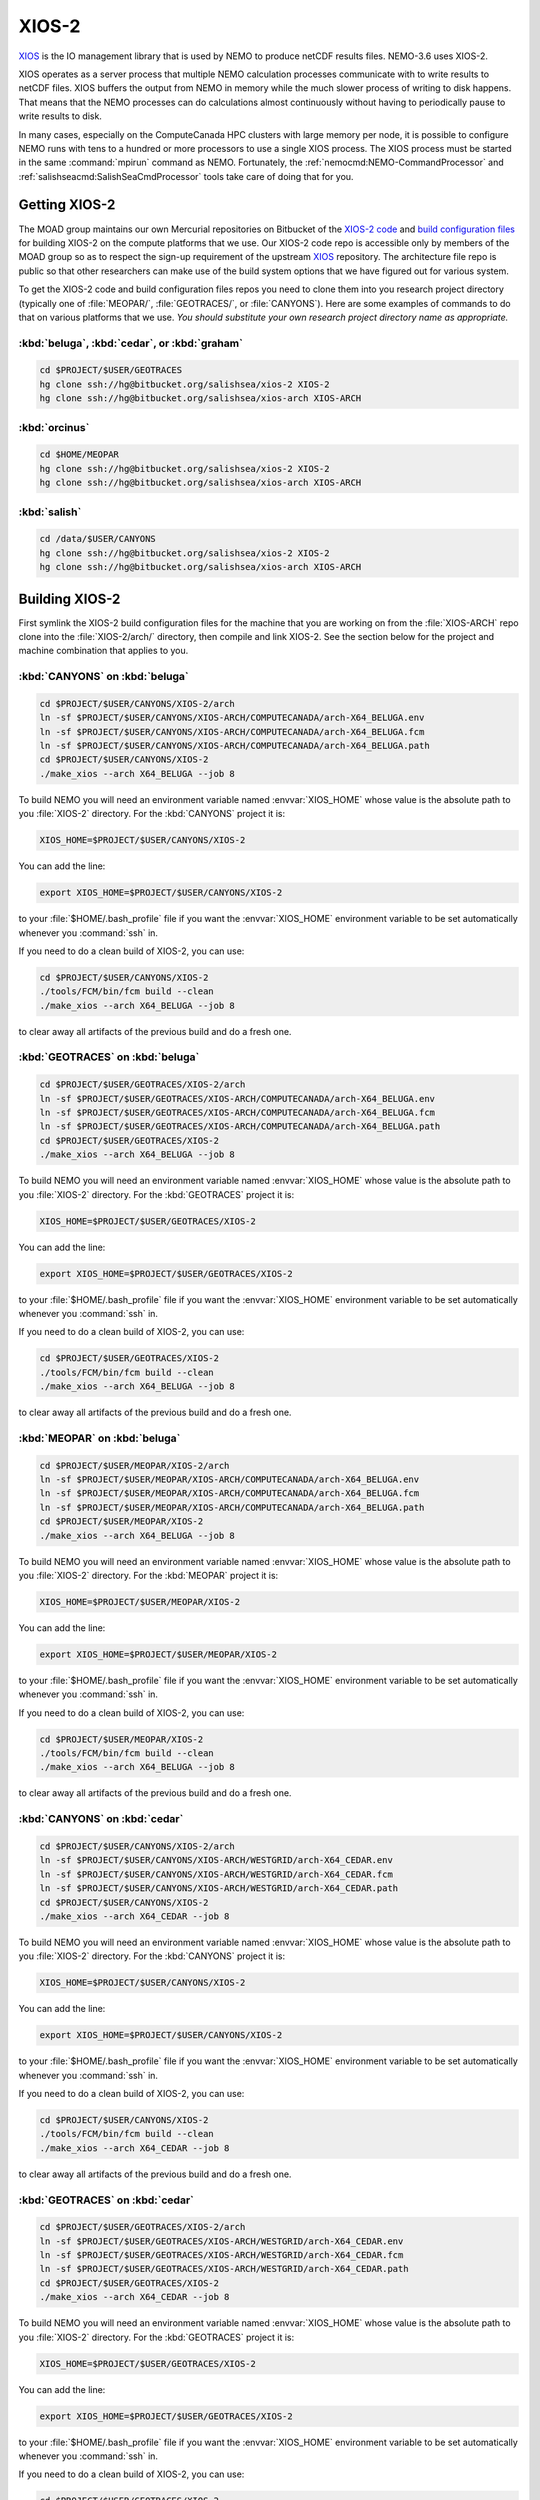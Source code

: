.. Copyright 2018-2019 The UBC EOAS MOAD Group
.. and The University of British Columbia
..
.. Licensed under a Creative Commons Attribution 4.0 International License
..
..   http://creativecommons.org/licenses/by/4.0/


.. _XIOS-2-docs:

******
XIOS-2
******

`XIOS`_ is the IO management library that is used by NEMO to produce netCDF results files.
NEMO-3.6 uses XIOS-2.

.. _XIOS: http://forge.ipsl.jussieu.fr/ioserver/wiki

XIOS operates as a server process that multiple NEMO calculation processes communicate with to write results to netCDF files.
XIOS buffers the output from NEMO in memory while the much slower process of writing to disk happens.
That means that the NEMO processes can do calculations almost continuously without having to periodically pause to write results to disk.

In many cases,
especially on the ComputeCanada HPC clusters with large memory per node,
it is possible to configure NEMO runs with tens to a hundred or more processors to use a single XIOS process.
The XIOS process must be started in the same :command:`mpirun` command as NEMO.
Fortunately,
the :ref:`nemocmd:NEMO-CommandProcessor` and :ref:`salishseacmd:SalishSeaCmdProcessor` tools take care of doing that for you.


.. _GettingXIOS-2:

Getting XIOS-2
==============

The MOAD group maintains our own Mercurial repositories on Bitbucket of the `XIOS-2 code`_ and `build configuration files`_ for building XIOS-2 on the compute platforms that we use.
Our XIOS-2 code repo is accessible only by members of the MOAD group so as to respect the sign-up requirement of the upstream `XIOS`_ repository.
The architecture file repo is public so that other researchers can make use of the build system options that we have figured out for various system.

.. _XIOS-2 code: https://bitbucket.org/salishsea/xios-2
.. _build configuration files: https://bitbucket.org/salishsea/xios-arch

To get the XIOS-2 code and build configuration files repos you need to clone them into you research project directory
(typically one of :file:`MEOPAR/`,
:file:`GEOTRACES/`,
or :file:`CANYONS`).
Here are some examples of commands to do that on various platforms that we use.
*You should substitute your own research project directory name as appropriate.*


:kbd:`beluga`, :kbd:`cedar`, or :kbd:`graham`
---------------------------------------------

.. code-block:: bash

    cd $PROJECT/$USER/GEOTRACES
    hg clone ssh://hg@bitbucket.org/salishsea/xios-2 XIOS-2
    hg clone ssh://hg@bitbucket.org/salishsea/xios-arch XIOS-ARCH


:kbd:`orcinus`
--------------

.. code-block:: bash

    cd $HOME/MEOPAR
    hg clone ssh://hg@bitbucket.org/salishsea/xios-2 XIOS-2
    hg clone ssh://hg@bitbucket.org/salishsea/xios-arch XIOS-ARCH


:kbd:`salish`
-------------

.. code-block:: bash

    cd /data/$USER/CANYONS
    hg clone ssh://hg@bitbucket.org/salishsea/xios-2 XIOS-2
    hg clone ssh://hg@bitbucket.org/salishsea/xios-arch XIOS-ARCH


.. _BuildingXIOS-2:

Building XIOS-2
===============

First symlink the XIOS-2 build configuration files for the machine that you are working on from the :file:`XIOS-ARCH` repo clone into the :file:`XIOS-2/arch/` directory,
then compile and link XIOS-2.
See the section below for the project and machine combination that applies to you.


.. _BuildXIOS-CANYONS-beluga:

:kbd:`CANYONS` on :kbd:`beluga`
-------------------------------

.. code-block:: bash

    cd $PROJECT/$USER/CANYONS/XIOS-2/arch
    ln -sf $PROJECT/$USER/CANYONS/XIOS-ARCH/COMPUTECANADA/arch-X64_BELUGA.env
    ln -sf $PROJECT/$USER/CANYONS/XIOS-ARCH/COMPUTECANADA/arch-X64_BELUGA.fcm
    ln -sf $PROJECT/$USER/CANYONS/XIOS-ARCH/COMPUTECANADA/arch-X64_BELUGA.path
    cd $PROJECT/$USER/CANYONS/XIOS-2
    ./make_xios --arch X64_BELUGA --job 8

To build NEMO you will need an environment variable named :envvar:`XIOS_HOME` whose value is the absolute path to you :file:`XIOS-2` directory.
For the :kbd:`CANYONS` project it is:

.. code-block:: bash

    XIOS_HOME=$PROJECT/$USER/CANYONS/XIOS-2

You can add the line:

.. code-block:: bash

    export XIOS_HOME=$PROJECT/$USER/CANYONS/XIOS-2

to your :file:`$HOME/.bash_profile` file if you want the :envvar:`XIOS_HOME` environment variable to be set automatically whenever you :command:`ssh` in.

If you need to do a clean build of XIOS-2,
you can use:

.. code-block:: bash

    cd $PROJECT/$USER/CANYONS/XIOS-2
    ./tools/FCM/bin/fcm build --clean
    ./make_xios --arch X64_BELUGA --job 8

to clear away all artifacts of the previous build and do a fresh one.


.. _BuildXIOS-GEOTRACES-beluga:

:kbd:`GEOTRACES` on :kbd:`beluga`
---------------------------------

.. code-block:: bash

    cd $PROJECT/$USER/GEOTRACES/XIOS-2/arch
    ln -sf $PROJECT/$USER/GEOTRACES/XIOS-ARCH/COMPUTECANADA/arch-X64_BELUGA.env
    ln -sf $PROJECT/$USER/GEOTRACES/XIOS-ARCH/COMPUTECANADA/arch-X64_BELUGA.fcm
    ln -sf $PROJECT/$USER/GEOTRACES/XIOS-ARCH/COMPUTECANADA/arch-X64_BELUGA.path
    cd $PROJECT/$USER/GEOTRACES/XIOS-2
    ./make_xios --arch X64_BELUGA --job 8

To build NEMO you will need an environment variable named :envvar:`XIOS_HOME` whose value is the absolute path to you :file:`XIOS-2` directory.
For the :kbd:`GEOTRACES` project it is:

.. code-block:: bash

    XIOS_HOME=$PROJECT/$USER/GEOTRACES/XIOS-2

You can add the line:

.. code-block:: bash

    export XIOS_HOME=$PROJECT/$USER/GEOTRACES/XIOS-2

to your :file:`$HOME/.bash_profile` file if you want the :envvar:`XIOS_HOME` environment variable to be set automatically whenever you :command:`ssh` in.

If you need to do a clean build of XIOS-2,
you can use:

.. code-block:: bash

    cd $PROJECT/$USER/GEOTRACES/XIOS-2
    ./tools/FCM/bin/fcm build --clean
    ./make_xios --arch X64_BELUGA --job 8

to clear away all artifacts of the previous build and do a fresh one.


.. _BuildXIOS-MEOPAR-beluga:

:kbd:`MEOPAR` on :kbd:`beluga`
------------------------------

.. code-block:: bash

    cd $PROJECT/$USER/MEOPAR/XIOS-2/arch
    ln -sf $PROJECT/$USER/MEOPAR/XIOS-ARCH/COMPUTECANADA/arch-X64_BELUGA.env
    ln -sf $PROJECT/$USER/MEOPAR/XIOS-ARCH/COMPUTECANADA/arch-X64_BELUGA.fcm
    ln -sf $PROJECT/$USER/MEOPAR/XIOS-ARCH/COMPUTECANADA/arch-X64_BELUGA.path
    cd $PROJECT/$USER/MEOPAR/XIOS-2
    ./make_xios --arch X64_BELUGA --job 8

To build NEMO you will need an environment variable named :envvar:`XIOS_HOME` whose value is the absolute path to you :file:`XIOS-2` directory.
For the :kbd:`MEOPAR` project it is:

.. code-block:: bash

    XIOS_HOME=$PROJECT/$USER/MEOPAR/XIOS-2

You can add the line:

.. code-block:: bash

    export XIOS_HOME=$PROJECT/$USER/MEOPAR/XIOS-2

to your :file:`$HOME/.bash_profile` file if you want the :envvar:`XIOS_HOME` environment variable to be set automatically whenever you :command:`ssh` in.

If you need to do a clean build of XIOS-2,
you can use:

.. code-block:: bash

    cd $PROJECT/$USER/MEOPAR/XIOS-2
    ./tools/FCM/bin/fcm build --clean
    ./make_xios --arch X64_BELUGA --job 8

to clear away all artifacts of the previous build and do a fresh one.


.. _BuildXIOS-CANYONS-cedar:

:kbd:`CANYONS` on :kbd:`cedar`
------------------------------

.. code-block:: bash

    cd $PROJECT/$USER/CANYONS/XIOS-2/arch
    ln -sf $PROJECT/$USER/CANYONS/XIOS-ARCH/WESTGRID/arch-X64_CEDAR.env
    ln -sf $PROJECT/$USER/CANYONS/XIOS-ARCH/WESTGRID/arch-X64_CEDAR.fcm
    ln -sf $PROJECT/$USER/CANYONS/XIOS-ARCH/WESTGRID/arch-X64_CEDAR.path
    cd $PROJECT/$USER/CANYONS/XIOS-2
    ./make_xios --arch X64_CEDAR --job 8

To build NEMO you will need an environment variable named :envvar:`XIOS_HOME` whose value is the absolute path to you :file:`XIOS-2` directory.
For the :kbd:`CANYONS` project it is:

.. code-block:: bash

    XIOS_HOME=$PROJECT/$USER/CANYONS/XIOS-2

You can add the line:

.. code-block:: bash

    export XIOS_HOME=$PROJECT/$USER/CANYONS/XIOS-2

to your :file:`$HOME/.bash_profile` file if you want the :envvar:`XIOS_HOME` environment variable to be set automatically whenever you :command:`ssh` in.

If you need to do a clean build of XIOS-2,
you can use:

.. code-block:: bash

    cd $PROJECT/$USER/CANYONS/XIOS-2
    ./tools/FCM/bin/fcm build --clean
    ./make_xios --arch X64_CEDAR --job 8

to clear away all artifacts of the previous build and do a fresh one.


.. _BuildXIOS-GEOTRACES-cedar:

:kbd:`GEOTRACES` on :kbd:`cedar`
--------------------------------

.. code-block:: bash

    cd $PROJECT/$USER/GEOTRACES/XIOS-2/arch
    ln -sf $PROJECT/$USER/GEOTRACES/XIOS-ARCH/WESTGRID/arch-X64_CEDAR.env
    ln -sf $PROJECT/$USER/GEOTRACES/XIOS-ARCH/WESTGRID/arch-X64_CEDAR.fcm
    ln -sf $PROJECT/$USER/GEOTRACES/XIOS-ARCH/WESTGRID/arch-X64_CEDAR.path
    cd $PROJECT/$USER/GEOTRACES/XIOS-2
    ./make_xios --arch X64_CEDAR --job 8

To build NEMO you will need an environment variable named :envvar:`XIOS_HOME` whose value is the absolute path to you :file:`XIOS-2` directory.
For the :kbd:`GEOTRACES` project it is:

.. code-block:: bash

    XIOS_HOME=$PROJECT/$USER/GEOTRACES/XIOS-2

You can add the line:

.. code-block:: bash

    export XIOS_HOME=$PROJECT/$USER/GEOTRACES/XIOS-2

to your :file:`$HOME/.bash_profile` file if you want the :envvar:`XIOS_HOME` environment variable to be set automatically whenever you :command:`ssh` in.

If you need to do a clean build of XIOS-2,
you can use:

.. code-block:: bash

    cd $PROJECT/$USER/GEOTRACES/XIOS-2
    ./tools/FCM/bin/fcm build --clean
    ./make_xios --arch X64_CEDAR --job 8

to clear away all artifacts of the previous build and do a fresh one.


.. _BuildXIOS-MEOPAR-cedar:

:kbd:`MEOPAR` on :kbd:`cedar`
-----------------------------

.. code-block:: bash

    cd $PROJECT/$USER/MEOPAR/XIOS-2/arch
    ln -sf $PROJECT/$USER/MEOPAR/XIOS-ARCH/WESTGRID/arch-X64_CEDAR.env
    ln -sf $PROJECT/$USER/MEOPAR/XIOS-ARCH/WESTGRID/arch-X64_CEDAR.fcm
    ln -sf $PROJECT/$USER/MEOPAR/XIOS-ARCH/WESTGRID/arch-X64_CEDAR.path
    cd $PROJECT/$USER/MEOPAR/XIOS-2
    ./make_xios --arch X64_CEDAR --job 8

To build NEMO you will need an environment variable named :envvar:`XIOS_HOME` whose value is the absolute path to you :file:`XIOS-2` directory.
For the :kbd:`MEOPAR` project it is:

.. code-block:: bash

    XIOS_HOME=$PROJECT/$USER/MEOPAR/XIOS-2

You can add the line:

.. code-block:: bash

    export XIOS_HOME=$PROJECT/$USER/MEOPAR/XIOS-2

to your :file:`$HOME/.bash_profile` file if you want the :envvar:`XIOS_HOME` environment variable to be set automatically whenever you :command:`ssh` in.

If you need to do a clean build of XIOS-2,
you can use:

.. code-block:: bash

    cd $PROJECT/$USER/MEOPAR/XIOS-2
    ./tools/FCM/bin/fcm build --clean
    ./make_xios --arch X64_CEDAR --job 8

to clear away all artifacts of the previous build and do a fresh one.


.. _BuildXIOS-CANYONS-graham:

:kbd:`CANYONS` on :kbd:`graham`
-------------------------------

.. code-block:: bash

    cd $PROJECT/$USER/CANYONS/XIOS-2/arch
    ln -sf $PROJECT/$USER/CANYONS/XIOS-ARCH/WESTGRID/arch-X64_GRAHAM.env
    ln -sf $PROJECT/$USER/CANYONS/XIOS-ARCH/WESTGRID/arch-X64_GRAHAM.fcm
    ln -sf $PROJECT/$USER/CANYONS/XIOS-ARCH/WESTGRID/arch-X64_GRAHAM.path
    cd $PROJECT/$USER/CANYONS/XIOS-2
    ./make_xios --arch X64_GRAHAM --job 8

To build NEMO you will need an environment variable named :envvar:`XIOS_HOME` whose value is the absolute path to you :file:`XIOS-2` directory.
For the :kbd:`CANYONS` project it is:

.. code-block:: bash

    XIOS_HOME=$PROJECT/$USER/CANYONS/XIOS-2

You can add the line:

.. code-block:: bash

    export XIOS_HOME=$PROJECT/$USER/CANYONS/XIOS-2

to your :file:`$HOME/.bash_profile` file if you want the :envvar:`XIOS_HOME` environment variable to be set automatically whenever you :command:`ssh` in.

If you need to do a clean build of XIOS-2,
you can use:

.. code-block:: bash

    cd $PROJECT/$USER/CANYONS/XIOS-2
    ./tools/FCM/bin/fcm build --clean
    ./make_xios --arch X64_GRAHAM --job 8

to clear away all artifacts of the previous build and do a fresh one.


.. _BuildXIOS-GEOTRACES-graham:

:kbd:`GEOTRACES` on :kbd:`graham`
---------------------------------

.. code-block:: bash

    cd $PROJECT/$USER/GEOTRACES/XIOS-2/arch
    ln -sf $PROJECT/$USER/GEOTRACES/XIOS-ARCH/WESTGRID/arch-X64_GRAHAM.env
    ln -sf $PROJECT/$USER/GEOTRACES/XIOS-ARCH/WESTGRID/arch-X64_GRAHAM.fcm
    ln -sf $PROJECT/$USER/GEOTRACES/XIOS-ARCH/WESTGRID/arch-X64_GRAHAM.path
    cd $PROJECT/$USER/GEOTRACES/XIOS-2
    ./make_xios --arch X64_GRAHAM --job 8

To build NEMO you will need an environment variable named :envvar:`XIOS_HOME` whose value is the absolute path to you :file:`XIOS-2` directory.
For the :kbd:`GEOTRACES` project it is:

.. code-block:: bash

    XIOS_HOME=$PROJECT/$USER/GEOTRACES/XIOS-2

You can add the line:

.. code-block:: bash

    export XIOS_HOME=$PROJECT/$USER/GEOTRACES/XIOS-2

to your :file:`$HOME/.bash_profile` file if you want the :envvar:`XIOS_HOME` environment variable to be set automatically whenever you :command:`ssh` in.

If you need to do a clean build of XIOS-2,
you can use:

.. code-block:: bash

    cd $PROJECT/$USER/GEOTRACES/XIOS-2
    ./tools/FCM/bin/fcm build --clean
    ./make_xios --arch X64_GRAHAM --job 8

to clear away all artifacts of the previous build and do a fresh one.


.. _BuildXIOS-MEOPAR-graham:

:kbd:`MEOPAR` on :kbd:`graham`
------------------------------

.. code-block:: bash

    cd $PROJECT/$USER/MEOPAR/XIOS-2/arch
    ln -sf $PROJECT/$USER/MEOPAR/XIOS-ARCH/WESTGRID/arch-X64_GRAHAM.env
    ln -sf $PROJECT/$USER/MEOPAR/XIOS-ARCH/WESTGRID/arch-X64_GRAHAM.fcm
    ln -sf $PROJECT/$USER/MEOPAR/XIOS-ARCH/WESTGRID/arch-X64_GRAHAM.path
    cd $PROJECT/$USER/MEOPAR/XIOS-2
    ./make_xios --arch X64_GRAHAM --job 8

To build NEMO you will need an environment variable named :envvar:`XIOS_HOME` whose value is the absolute path to you :file:`XIOS-2` directory.
For the :kbd:`MEOPAR` project it is:

.. code-block:: bash

    XIOS_HOME=$PROJECT/$USER/MEOPAR/XIOS-2

You can add the line:

.. code-block:: bash

    export XIOS_HOME=$PROJECT/$USER/MEOPAR/XIOS-2

to your :file:`$HOME/.bash_profile` file if you want the :envvar:`XIOS_HOME` environment variable to be set automatically whenever you :command:`ssh` in.

If you need to do a clean build of XIOS-2,
you can use:

.. code-block:: bash

    cd $PROJECT/$USER/MEOPAR/XIOS-2
    ./tools/FCM/bin/fcm build --clean
    ./make_xios --arch X64_GRAHAM --job 8

to clear away all artifacts of the previous build and do a fresh one.


.. _BuildXIOS-CANYONS-orcinus:

:kbd:`CANYONS` on :kbd:`orcinus`
--------------------------------

.. code-block:: bash

    cd $PROJECT/$USER/CANYONS/XIOS-2/arch
    ln -sf $PROJECT/$USER/CANYONS/XIOS-ARCH/WESTGRID/arch-X64_ORCINUS.env
    ln -sf $PROJECT/$USER/CANYONS/XIOS-ARCH/WESTGRID/arch-X64_ORCINUS.fcm
    ln -sf $PROJECT/$USER/CANYONS/XIOS-ARCH/WESTGRID/arch-X64_ORCINUS.path
    cd $PROJECT/$USER/CANYONS/XIOS-2
    ./make_xios --arch X64_ORCINUS --job 8

To build NEMO you will need an environment variable named :envvar:`XIOS_HOME` whose value is the absolute path to you :file:`XIOS-2` directory.
For the :kbd:`CANYONS` project it is:

.. code-block:: bash

    XIOS_HOME=$PROJECT/$USER/CANYONS/XIOS-2

You can add the line:

.. code-block:: bash

    export XIOS_HOME=$PROJECT/$USER/CANYONS/XIOS-2

to your :file:`$HOME/.bash_profile` file if you want the :envvar:`XIOS_HOME` environment variable to be set automatically whenever you :command:`ssh` in.

If you need to do a clean build of XIOS-2,
you can use:

.. code-block:: bash

    cd $PROJECT/$USER/CANYONS/XIOS-2
    ./tools/FCM/bin/fcm build --clean
    ./make_xios --arch X64_ORCINUS --job 8

to clear away all artifacts of the previous build and do a fresh one.


.. _BuildXIOS-GEOTRACES-orcinus:

:kbd:`GEOTRACES` on :kbd:`orcinus`
----------------------------------

.. code-block:: bash

    cd $PROJECT/$USER/GEOTRACES/XIOS-2/arch
    ln -sf $PROJECT/$USER/GEOTRACES/XIOS-ARCH/WESTGRID/arch-X64_ORCINUS.env
    ln -sf $PROJECT/$USER/GEOTRACES/XIOS-ARCH/WESTGRID/arch-X64_ORCINUS.fcm
    ln -sf $PROJECT/$USER/GEOTRACES/XIOS-ARCH/WESTGRID/arch-X64_ORCINUS.path
    cd $PROJECT/$USER/GEOTRACES/XIOS-2
    ./make_xios --arch X64_ORCINUS --job 8

To build NEMO you will need an environment variable named :envvar:`XIOS_HOME` whose value is the absolute path to you :file:`XIOS-2` directory.
For the :kbd:`GEOTRACES` project it is:

.. code-block:: bash

    XIOS_HOME=$PROJECT/$USER/GEOTRACES/XIOS-2

You can add the line:

.. code-block:: bash

    export XIOS_HOME=$PROJECT/$USER/GEOTRACES/XIOS-2

to your :file:`$HOME/.bash_profile` file if you want the :envvar:`XIOS_HOME` environment variable to be set automatically whenever you :command:`ssh` in.

If you need to do a clean build of XIOS-2,
you can use:

.. code-block:: bash

    cd $PROJECT/$USER/GEOTRACES/XIOS-2
    ./tools/FCM/bin/fcm build --clean
    ./make_xios --arch X64_ORCINUS --job 8

to clear away all artifacts of the previous build and do a fresh one.


.. _BuildXIOS-MEOPAR-orcinus:

:kbd:`MEOPAR` on :kbd:`orcinus`
-------------------------------

.. code-block:: bash

    cd $PROJECT/$USER/MEOPAR/XIOS-2/arch
    ln -sf $PROJECT/$USER/MEOPAR/XIOS-ARCH/WESTGRID/arch-X64_ORCINUS.env
    ln -sf $PROJECT/$USER/MEOPAR/XIOS-ARCH/WESTGRID/arch-X64_ORCINUS.fcm
    ln -sf $PROJECT/$USER/MEOPAR/XIOS-ARCH/WESTGRID/arch-X64_ORCINUS.path
    cd $PROJECT/$USER/MEOPAR/XIOS-2
    ./make_xios --arch X64_ORCINUS --job 8

To build NEMO you will need an environment variable named :envvar:`XIOS_HOME` whose value is the absolute path to you :file:`XIOS-2` directory.
For the :kbd:`MEOPAR` project it is:

.. code-block:: bash

    XIOS_HOME=$PROJECT/$USER/MEOPAR/XIOS-2

You can add the line:

.. code-block:: bash

    export XIOS_HOME=$PROJECT/$USER/MEOPAR/XIOS-2

to your :file:`$HOME/.bash_profile` file if you want the :envvar:`XIOS_HOME` environment variable to be set automatically whenever you :command:`ssh` in.

If you need to do a clean build of XIOS-2,
you can use:

.. code-block:: bash

    cd $PROJECT/$USER/MEOPAR/XIOS-2
    ./tools/FCM/bin/fcm build --clean
    ./make_xios --arch X64_ORCINUS --job 8

to clear away all artifacts of the previous build and do a fresh one.


.. _BuildXIOS-CANYONS-salish:

:kbd:`CANYONS` on :kbd:`salish`
-------------------------------

.. code-block:: bash

    cd $PROJECT/$USER/CANYONS/XIOS-2/arch
    ln -sf $PROJECT/$USER/CANYONS/XIOS-ARCH/UBC-EOAS/arch-GCC_SALISH.fcm
    ln -sf $PROJECT/$USER/CANYONS/XIOS-ARCH/UBC-EOAS/arch-GCC_SALISH.path
    cd $PROJECT/$USER/CANYONS/XIOS-2
    ./make_xios --arch GCC_SALISH --netcdf_lib netcdf4_seq --job 8

To build NEMO you will need an environment variable named :envvar:`XIOS_HOME` whose value is the absolute path to you :file:`XIOS-2` directory.
For the :kbd:`CANYONS` project it is:

.. code-block:: bash

    XIOS_HOME=$PROJECT/$USER/CANYONS/XIOS-2

You can add the line:

.. code-block:: bash

    export XIOS_HOME=$PROJECT/$USER/CANYONS/XIOS-2

to your :file:`$HOME/.bash_profile` file if you want the :envvar:`XIOS_HOME` environment variable to be set automatically whenever you :command:`ssh` in.

If you need to do a clean build of XIOS-2,
you can use:

.. code-block:: bash

    cd $PROJECT/$USER/CANYONS/XIOS-2
    ./tools/FCM/bin/fcm build --clean
    ./make_xios --arch GCC_SALISH --netcdf_lib netcdf4_seq --job 8

to clear away all artifacts of the previous build and do a fresh one.


.. _BuildXIOS-GEOTRACES-salish:

:kbd:`GEOTRACES` on :kbd:`salish`
---------------------------------

.. code-block:: bash

    cd $PROJECT/$USER/GEOTRACES/XIOS-2/arch
    ln -sf $PROJECT/$USER/GEOTRACES/XIOS-ARCH/UBC-EOAS/arch-GCC_SALISH.fcm
    ln -sf $PROJECT/$USER/GEOTRACES/XIOS-ARCH/UBC-EOAS/arch-GCC_SALISH.path
    cd $PROJECT/$USER/GEOTRACES/XIOS-2
    ./make_xios --arch GCC_SALISH --netcdf_lib netcdf4_seq --job 8

To build NEMO you will need an environment variable named :envvar:`XIOS_HOME` whose value is the absolute path to you :file:`XIOS-2` directory.
For the :kbd:`GEOTRACES` project it is:

.. code-block:: bash

    XIOS_HOME=$PROJECT/$USER/GEOTRACES/XIOS-2

You can add the line:

.. code-block:: bash

    export XIOS_HOME=$PROJECT/$USER/GEOTRACES/XIOS-2

to your :file:`$HOME/.bash_profile` file if you want the :envvar:`XIOS_HOME` environment variable to be set automatically whenever you :command:`ssh` in.

If you need to do a clean build of XIOS-2,
you can use:

.. code-block:: bash

    cd $PROJECT/$USER/GEOTRACES/XIOS-2
    ./tools/FCM/bin/fcm build --clean
    ./make_xios --arch GCC_SALISH --netcdf_lib netcdf4_seq --job 8

to clear away all artifacts of the previous build and do a fresh one.


.. _BuildXIOS-MEOPAR-salish:

:kbd:`MEOPAR` on :kbd:`salish`
------------------------------

.. code-block:: bash

    cd $PROJECT/$USER/MEOPAR/XIOS-2/arch
    ln -sf $PROJECT/$USER/MEOPAR/XIOS-ARCH/UBC-EOAS/arch-GCC_SALISH.fcm
    ln -sf $PROJECT/$USER/MEOPAR/XIOS-ARCH/UBC-EOAS/arch-GCC_SALISH.path
    cd $PROJECT/$USER/MEOPAR/XIOS-2
    ./make_xios --arch GCC_SALISH --netcdf_lib netcdf4_seq --job 8

To build NEMO you will need an environment variable named :envvar:`XIOS_HOME` whose value is the absolute path to you :file:`XIOS-2` directory.
For the :kbd:`MEOPAR` project it is:

.. code-block:: bash

    XIOS_HOME=$PROJECT/$USER/MEOPAR/XIOS-2

You can add the line:

.. code-block:: bash

    export XIOS_HOME=$PROJECT/$USER/MEOPAR/XIOS-2

to your :file:`$HOME/.bash_profile` file if you want the :envvar:`XIOS_HOME` environment variable to be set automatically whenever you :command:`ssh` in.

If you need to do a clean build of XIOS-2,
you can use:

.. code-block:: bash

    cd $PROJECT/$USER/MEOPAR/XIOS-2
    ./tools/FCM/bin/fcm build --clean
    ./make_xios --arch GCC_SALISH --netcdf_lib netcdf4_seq --job 8

to clear away all artifacts of the previous build and do a fresh one.


.. _XIOS-2ConfigurationFiles:

XIOS-2 Configuration Files
==========================

To use XIOS-2 with NEMO,
four configuration files written in `XML`_ are required:

.. _XML: https://en.wikipedia.org/wiki/XML

* :file:`field_def.xml` defines the variables that can be output and the grids on which they are defined.
  Field definition elements may
  (and generally should)
  also contain metadata attributes such as long name,
  standard name,
  and units.
  Please see the :ref:`field_def.xmlFile` section below for more information about the structure and contents of :file:`field_def.xml` files.

* :file:`domain_def.xml` defines "zoomed" sub-domains of the model domain and the grids on which they are defined.
  The "zooms" are defined on the i-j (x-y) directions,
  regardless of the depth of the sub-domain.
  Please see the :ref:`domain_def.xmlFile` section below for more information about the structure and contents of :file:`domain_def.xml` files.

* :file:`iodef.xml` defines the vertical extent of output grids in the :kbd:`axis` elements,
  and the output grids.
  It also contains a separate :kbd:`context` element for :kbd:`xios` in which a few settings that control XIOS-2 are declared.

* :file:`file_def.xml` defines the files into which field variables are output and the frequency of output of those files.
  Variable names can be transformed from the internal NEMO names to more user friendly names in the :kbd:`field` elements in this file.
  This is also where on-the-fly deflation of output files is enabled via the :kbd:`compression_level="4"` attribute of :kbd:`file_group` elements.

.. warning::
    XML syntax is very exacting,
    so care is required when you edit XML files to ensure that tags are correctly closed,
    attribute values are correctly quoted,
    etc.

    Annoyingly,
    NEMO will fail *with no diagnostic messages* if your XML files contain errors.
    If you suspect that you have made an error in editing an XML file,
    one way of checking is to use an online validator like https://www.xmlvalidation.com/.


.. _CustomizingXML-Files:

Customizing XML Files
---------------------

The `NEMO-3.6-code`_ repositories contains sample XIOS-2 configuration files in the :file:`NEMOGCM/CONFIG/SHARED/` and some of the :file:`NEMOGCM/CONFIG/*/EXP00/` directories.
*Please* **do not** *modify and commit those files.*
Doing so will cause conflicts when changes to NEMO are pulled in from the upstream repository,
and your changes will be overwritten.
Instead,
put copies of the XML files that you want to change under version control in your runs configuration repo
(for example, the `SS-run-sets`_ repo for people working on MEOPAR).

.. _NEMO-3.6-code: https://bitbucket.org/salishsea/nemo-3.6-code
.. _SS-run-sets: https://bitbucket.org/salishsea/ss-run-sets


.. _CommandProcessorsAndXML-Files:

Command Processors and XML Files
--------------------------------

The :ref:`nemocmd:NEMO-CommandProcessor` and :ref:`salishseacmd:SalishSeaCmdProcessor` tools provide a way,
via YAML run description files,
to map XML files with arbitrary file names and directory paths on to the file names that NEMO requires in the directory from which NEMO is executed.

The :kbd:`output` section of the YAML description file is where the XML file mappings and other XIOS-2 settings are specified.
Please see the `salishsea YAML file output section`_ docs if you are working on the Salish Sea configurations of NEMO,
or the `nemo YAML file output section`_ docs if you use another NEMO configuration.
There are also examples of complete YAML run description files in those docs.

.. _salishsea YAML file output section: https://salishseacmd.readthedocs.io/en/latest/run_description_file/3.6_yaml_file.html#output-section
.. _nemo YAML file output section: https://nemo-cmd.readthedocs.io/en/latest/run_description_file/3.6_yaml_file.html#output-section

The simplest possible YAML file :kbd:`output` section is:

.. code-block:: yaml

    output:
      iodefs: iodef.xml
      filedefs: file_def.xml
      domaindefs: domain_def.xml
      fielddefs: field_def.xml
      separate XIOS server: True
      XIOS servers: 1

In this case,
the XML files are all in the same directory as the YAML file.
If you use relative paths,
they have to be relative to the directory where the YAML file is.

A more complicated example is:

.. code-block:: yaml

    output:
      separate XIOS server: True
      XIOS servers: 1
      iodefs: iodef.xml
      filedefs: $HOME/CANYONS/mackenzie_canyon/output/file_def_realistic.xml
      domaindefs: ../domain_def.xml
      fielddefs: $HOME/CANYONS/mackenzie_canyon/output/field_def.xml

Note the use of:

* A relative path for :kbd:`domaindefs`
* Absolute paths containing the environment variable :envvar:`$HOME` for :kbd:`filedefs` and :kbd:`fielddefs`.
  Other environment variables like :envvar:`$USER`,
  :envvar:`$PROJECT`,
  and :envvar:`$SCRATCH` can also be used in XML file paths.
* The more descriptive file name :file:`file_def_realistic.xml` for :kbd:`filedefs`


.. _field_def.xmlFile:

:file:`field_def.xml`
---------------------

:file:`field_def.xml` defines the variables that can be output and the grids on which they are defined.
Field definition elements may
(and generally should)
also contain metadata attributes such as long name,
standard name,
and units.

This section provides some information about the structure and contents of a :file:`field_def.xml` file.
This is *not* an exhaustive reference guide for all of the possible attribute values;
for that,
please see chapter 3 of the `XIOS User Guide`_.

.. _XIOS User Guide: http://forge.ipsl.jussieu.fr/ioserver/raw-attachment/wiki/WikiStart/XIOS_user_guide.pdf

:file:`NEMO-3.6-code/NEMOGCM/CONFIG/SHARED/field_def.xml` is the reference version of the file that is provided with the NEMO code.
In many cases,
you can use that reference file by putting its path as the value of the :kbd:`filedefs` element in the :kbd:`output` section of your run description YAML file
(see :ref:`CommandProcessorsAndXML-Files`).
Reasons why you might want to create your own customized version
(see :ref:`CustomizingXML-Files`)
of :file:`field_def.xml` include:

* Adding new variable(s) to NEMO that you want to include in your output files
* Adjusting/correcting the values of variable field attributes such as :kbd:`long_name`,
  :kbd:`standard_name`,
  :kbd:`unit`,
  etc.
  Those attributes provide variable-level metadata items in output files.

Here is an example fragment of a :file:`field_def.xml` file:

.. code-block:: xml

   <field_definition level="1" prec="4" operation="average" enabled=".TRUE." default_value="1.e20">
    <field_group id="grid_T" grid_ref="grid_T_2D">
      <field id="sst" long_name="sea surface temperature" standard_name="sea_surface_temperature" unit="degC"/>
      <field id="toce" long_name="temperature" standard_name="sea_water_conservative_temperature" unit="degC" grid_ref="grid_T_3D"/>

      <field id="sss" long_name="sea surface salinity" standard_name="sea_surface_reference_salinity" unit="g kg-1"/>
      <field id="soce" long_name="salinity" standard_name="sea_water_reference_salinity" unit="g kg-1" grid_ref="grid_T_3D"/>

      <field id="sst2" long_name="square of sea surface temperature" standard_name="square_of_sea_surface_temperature" unit="degC2">
        sst * sst
      </field >

      <field id="sstmax" long_name="max of sea surface temperature" field_ref="sst" operation="maximum"/>
      ...
    </field_group>
    ...
   </field_definition>

:file:`field_def.xml` files contain 3 types of tags:

* :kbd:`field_definition`
* :kbd:`field_group`
* :kbd:`field`

:kbd:`field` tags must be contained within a :kbd:`field_group` tag,
which must be contained within a :kbd:`field_definition` tag.

Attributes included in a tag apply to all contained tags unless they are explicitly overridden in a contained tag.
So the :kbd:`operation="average"` attribute in:

.. code-block:: xml

   <field_definition level="1" prec="4" operation="average" enabled=".TRUE." default_value="1.e20">

means that all field values will be averaged over the output time interval unless a different :kbd:`operation` is specified in the :kbd:`field` tag,
for example:

.. code-block:: xml

      <field id="sstmax" long_name="max of sea surface temperature" field_ref="sst" operation="maximum"/>

in which case the maximum value over the output time interval of the :kbd:`sst` field
(specified by the :kbd:`field_ref` attribute)
will be calculated by XIOS.

The :kbd:`operation` attribute enables the burden of calculating various temporal quantities on field variables to be shifted from NEMO to XIOS.
Please see section 3.2 of the `XIOS User Guide`_ for details.

Another way of doing field operations in XIOS is to specify them in the :kbd:`field` tag,
for example:

.. code-block:: xml

    <field id="sst2" long_name="square of sea surface temperature" standard_name="square_of_sea_surface_temperature" unit="degC2">
      sst * sst
    </field >

Here again,
the burden of declaration,
memory allocation,
and calculation of the :kbd:`sst2` variable is shifted from NEMO to XIOS.
This form of field calculation can be useful for calculating fluxes.

:kbd:`field_group` tags specify the default grid on which the contained :kbd:`field` tags are defined via the :kbd:`grid_ref` attribute.
That attribute can,
of course,
be overridden in the contained :kbd:`field` tags.

All :kbd:`field` tags should have the following attributes:

* :kbd:`long_name`
* :kbd:`standard_name`
* :kbd:`unit`

Those attributes are passed through to the netCDF output files as field variable metadata.

Values for the :kbd:`standard_name` attribute should be chosen from the `CF conventions standard names table`_.
Standard names are written in "snake case"
(words separated by :kbd:`_` characters).
That table also provides canonical units that should be used at the value of the :kbd:`unit` attribute.

.. _CF conventions standard names table: http://cfconventions.org/Data/cf-standard-names/29/build/cf-standard-name-table.html

The value of the :kbd:`long_name` attribute can be more free-from and descriptive. It is typically used for plot axis labels,
table headings,
etc.

In addition to :file:`NEMO-3.6-code/NEMOGCM/CONFIG/SHARED/field_def.xml`,
there are examples of :file:`field_def.xml` files in the `SS-run-sets/v201702/`_ directory tree.

.. _SS-run-sets/v201702/: https://bitbucket.org/salishsea/ss-run-sets/src/tip/v201702/


.. _domain_def.xmlFile:

:file:`domain_def.xml`
----------------------

:file:`domain_def.xml` defines "zoomed" sub-domains of the model domain and the grids on which they are defined.
The "zooms" are defined on the i-j (x-y) directions,
regardless of the depth of the sub-domain.

This section provides some information about the structure and contents of a :file:`domain_def.xml` file.
This is *not* an exhaustive reference guide for all of the possible attribute values;
for that,
please see chapter 5 of the `XIOS User Guide`_.

.. _XIOS User Guide: http://forge.ipsl.jussieu.fr/ioserver/raw-attachment/wiki/WikiStart/XIOS_user_guide.pdf

:file:`NEMO-3.6-code/NEMOGCM/CONFIG/SHARED/domain_def.xml` is the reference version of the file that is provided with the NEMO code.
In many cases,
you can use that reference file by putting its path as the value of the :kbd:`domaindefs` element in the :kbd:`output` section of your run description YAML file
(see :ref:`CommandProcessorsAndXML-Files`).
The main reason why you might want to create your own customized version
(see :ref:`CustomizingXML-Files`)
of :file:`domain_def.xml` is to define your own "zoomed" sub-domain of the model domain.
Assuming that your "zoomed" sub-domain is significantly smaller than the full model domain,
the output files you produce form it will be significantly smaller than full domain files.
Examples of uses of "zoomed" sub-domains in the SalishSeaCast NEMO configuration are:

* single point sub-domains for sea surface height output at tide gauge station locations
* single point sub-domains for model output at the ONC VENUS instrument platform locations
* sub-domains encompassing the southern Strait of Georgia for velocity fields outputs to compare against drifter tracks
* sub-domains encompassing the Baynes Sound AGRIF sub-grid for tracer outputs for visualization of the transition between the full domain grid and the AGRIF sub-grid
* sub-domains that provide boundary condition fields for the Vancouver Harbour and Lower Fraser River FVCOM model

Here is an example fragment of a :file:`domain_def.xml` file:

.. code-block:: xml

    <domain_definition>
      <domain_group id="grid_T">
        <domain id="grid_T" long_name="grid T"></domain>

        <!-- Tide Gauge Stations -->
        <domain id="PortRenfrew" domain_ref="grid_T">
          <zoom_domain ibegin="61" jbegin="401" ni="1" nj="1"/>
        </domain>
        ...
      </domain_group>
      ...
    </domain_definition>

:file:`domain_def.xml` files contain 4 types of tags:

* :kbd:`domain_definition`
* :kbd:`domain_group`
* :kbd:`domain`
* :kbd:`zoom_domain`

:kbd:`domain` tags must be contained within a :kbd:`domain_group` tag,
which must be contained within a :kbd:`domain_definition` tag.
:kbd:`zoom_domain` tags must be contained within a :kbd:`domain` tag.

A minimal, complete :file:`domain_def.xml` file would contain domain definitions for the full domain T, U, V, and W grids:

.. code-block:: xml

    <domain_definition>
      <domain_group id="grid_T">
        <domain id="grid_T" long_name="grid T"></domain>
      </domain_group>

      <domain_group id="grid_U">
        <domain id="grid_U" long_name="grid U"></domain>
      </domain_group>

      <domain_group id="grid_V">
        <domain id="grid_V" long_name="grid V"></domain>
      </domain_group>

      <domain_group id="grid_W">
        <domain id="grid_W" long_name="grid W"></domain>
      </domain_group>
    </domain_definition>

Zoomed sub-domains are defined by adding a :kbd:`domain` tag that contains a :kbd:`zoom_domain` tag.
The :kbd:`domain` tag for the sub-domain must be contained within the :kbd:`domain_groug` tag with the appropriate :kbd:`id` attribute,
and the :kbd:`domain` tag must have a :kbd:`domain_ref` attribute whose value matches the :kbd:`domain_group` id value.
So,
since sea surface height is calculated on the T grid,
we add a tide gauge station sub-domain to the :kbd:`grid_T` :kbd:`domain_group` tag:

.. code-block:: xml

    <domain_group id="grid_T">
      ...
      <!-- Tide Gauge Stations -->
      <domain id="PortRenfrew" domain_ref="grid_T">
        <zoom_domain ibegin="61" jbegin="401" ni="1" nj="1"/>
      </domain>
      ...
    </domain_group>

The :kbd:`zoom_domain` tab defines the lower left corner of the sub-domain with grid point numbers in its :kbd:`ibegin` and :kbd:`jbegin` attributes.
The extent of the sub-domain is defined by counts of grid points in the :kbd:`ni` and :kbd:`nj` attributes.

In addition to :file:`NEMO-3.6-code/NEMOGCM/CONFIG/SHARED/domain_def.xml`,
there are examples of :file:`domain_def.xml` files in the `SS-run-sets/v201702/`_ directory tree.

.. _SS-run-sets/v201702/: https://bitbucket.org/salishsea/ss-run-sets/src/tip/v201702/


.. _SwitchingFromXIOS-1toXIOS-2:

Switching from XIOS-1 to XIOS-2
===============================

The main changes when switching from XIOS-1 to XIOS-2 are to the XML configuration files. These changes are described in the sections below. In addition, you will need to add "key_xios2" to your list of cpp keys in your NEMO configuration, and if you are using NEMO-cmd, you will need to link the location of your :file:`file_def.xml` and XIOS-2 folder in your :file:`config.yaml`.

Changes to iodef.xml
--------------------

First, remove the file definition section from :file:`iodef.xml` and move it to a new file named :file:`file_def.xml` (see the following section for more information). The file definition will now be loaded similar to :file:`domain_def.xml` and :file:`field_def.xml`. To do this, add the following lines to :file:`iodef.xml`:

.. code-block:: XML

    <file_definition src="./file_def.xml"/>

The formatting of the grids within the grid definition section will also need to be changed. As an example, in XIOS-1 grid_T is defined as:

.. code-block:: XML

    <grid id="grid_T_2D" domain_ref="grid_T"/>
    <grid id="grid_T_3D" domain_ref="grid_T" axis_ref="deptht"/>

While, in XIOS-2 it becomes:

.. code-block:: XML

    <grid id="grid_T_2D"> <domain domain_ref="grid_T"> </domain> </grid>
    <grid id="grid_T_3D"> <domain domain_ref="grid_T"> </domain> <axis id="deptht"> </axis> </grid>

Another difference is that XIOS-2 calculates buffersize, compared to XIOS-1 where it is user-specified. The following lines are changed/added in XIOS-2 to specify variables to do with the buffersize:

.. code-block:: XML

  <context id="xios">
    <variable_definition>
      <variable id="optimal_buffer_size"       type="string">performance</variable>
      <variable id="buffer_size_factor"        type="double">1.0</variable>
      <variable id="info_level"                type="int" >10</variable>
    </variable_definition>
  </context>


Create file_def.xml
-------------------

The content of the file_definition section of :file:`iodef.xml` in XIOS-1 is moved to a seperate file: :file:`file_def.xml` in XIOS-2. In addition, the file definition needs to be changed from:

.. code-block:: XML

   <file_definition type="multiple_files" name="@expname@_@freq@_@startdate@_@enddate@" sync_freq="1d" min_digits="4">

to:

.. code-block:: XML

   <file_definition type="one_file" name="@expname@_@freq@_@startdate@_@enddate@" sync_freq="1d" min_digits="4">

For each file group, you will want to specify a compression level:

.. code-block:: XML

   <file_group id="1ts" output_freq="1ts" output_level="10" compression_level="4" enabled=".TRUE."> </file_group>


Changes to domain_def.xml
-------------------------

The only changes to :file:`domain_def.xml` occur in the domain statements which need to be reformatted for XIOS-2. For example, for grid_T in XIOS-1 we had:

.. code-block:: XML

        <domain_group id="grid_T">
                <domain id="grid_T" long_name="grid T"/>
                <domain id="test_T" domain_ref="grid_T"/>
        </domain_group>

In XIOS-2 this becomes:

.. code-block:: XML

        <domain_group id="grid_T">
                <domain id="grid_T" long_name="grid T"/>
                <domain id="test_T" domain_ref="grid_T"> </domain>
        </domain_group>


